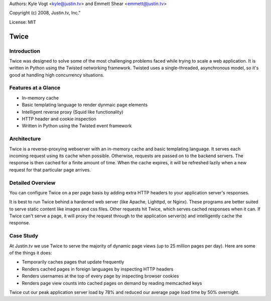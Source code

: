 Authors: Kyle Vogt <kyle@justin.tv> and Emmett Shear <emmett@justin.tv>

Copyright (c) 2008, Justin.tv, Inc."

License: MIT

=======
 Twice
=======

Introduction
------------

Twice was designed to solve some of the most challenging problems faced
while trying to scale a web application.  It is written in Python using the
Twisted networking framework.  Twisted uses a single-threaded, asynchronous
model, so it's good at handling high concurrency situations.

Features at a Glance
--------------------

* In-memory cache
* Basic templating language to render dynmaic page elements
* Intelligent reverse proxy (Squid like functionality)
* HTTP header and cookie inspection
* Written in Python using the Twisted event framework 

Architecture
------------

Twice is a reverse-proxying webserver with an in-memory cache and basic
templating language.  It serves each incoming request using its cache when 
possible.  Otherwise, requests are passed on to the backend servers.  The
response is then cached for a finite amount of time.  When the cache expires, 
it will be refreshed lazily when a new request for that particular page 
arrives.

Detailed Overview
-----------------

You can configure Twice on a per page basis by adding extra HTTP headers to
your application server's responses.

It is best to run Twice behind a hardened web server (like Apache, Lighttpd,
or Nginx). These programs are better suited to serve static content like
images and css files. Other requests hit Twice, which serves cached responses
when it can. If Twice can't serve a page, it will proxy the request through to
the application server(s) and intelligently cache the response.

Case Study
----------

At Justin.tv we use Twice to serve the majority of dynamic page views (up to 
25 million pages per day). Here are some of the things it does:

* Temporarily caches pages that update frequently
* Renders cached pages in foreign languages by inspecting HTTP headers
* Renders usernames at the top of every page by inspecting browser cookies
* Renders page view counts into cached pages on demand by reading memcached keys 

Twice cut our peak application server load by 78% and reduced our average page load time by 50% overnight. 


